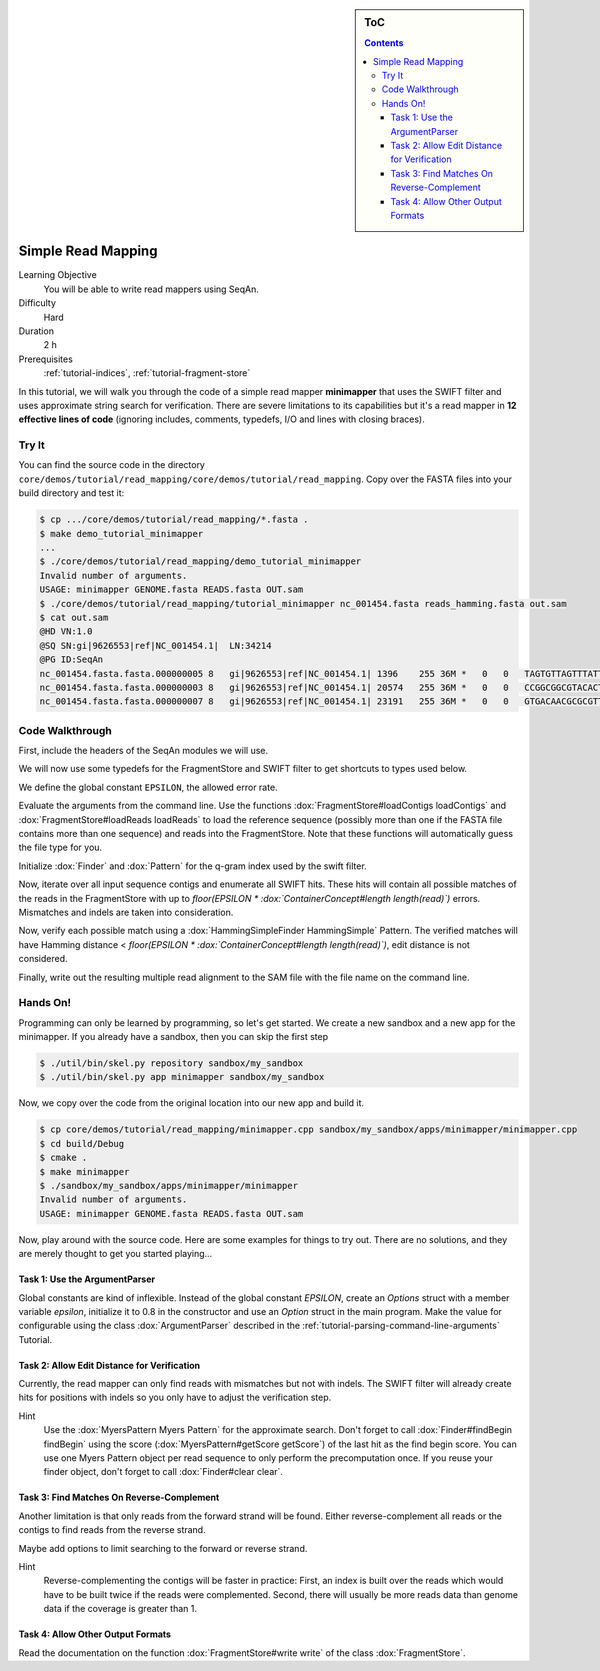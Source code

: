 .. sidebar:: ToC

   .. contents::


.. _tutorial-simple-read-mapping:

Simple Read Mapping
===================

Learning Objective
  You will be able to write read mappers using SeqAn.

Difficulty
  Hard

Duration
  2 h

Prerequisites
  :ref:`tutorial-indices`, :ref:`tutorial-fragment-store`

In this tutorial, we will walk you through the code of a simple read mapper **minimapper** that uses the SWIFT filter and uses approximate string search for verification.
There are severe limitations to its capabilities but it's a read mapper in **12 effective lines of code** (ignoring includes, comments, typedefs, I/O and lines with closing braces).

Try It
------

You can find the source code in the directory ``core/demos/tutorial/read_mapping/core/demos/tutorial/read_mapping``.
Copy over the FASTA files into your build directory and test it:

.. code-block:: console

   $ cp .../core/demos/tutorial/read_mapping/*.fasta .
   $ make demo_tutorial_minimapper
   ...
   $ ./core/demos/tutorial/read_mapping/demo_tutorial_minimapper
   Invalid number of arguments.
   USAGE: minimapper GENOME.fasta READS.fasta OUT.sam
   $ ./core/demos/tutorial/read_mapping/tutorial_minimapper nc_001454.fasta reads_hamming.fasta out.sam
   $ cat out.sam
   @HD VN:1.0
   @SQ SN:gi|9626553|ref|NC_001454.1|  LN:34214
   @PG ID:SeqAn
   nc_001454.fasta.fasta.000000005 8   gi|9626553|ref|NC_001454.1| 1396    255 36M *   0   0   TAGTGTTAGTTTATTCTGATGGAGTTGTGGAGTGAG    ]]]]]]]]]]]]]]]]]]]]]]]]]]]]]]]]]]]]
   nc_001454.fasta.fasta.000000003 8   gi|9626553|ref|NC_001454.1| 20574   255 36M *   0   0   CCGGCGGCGTACACTGGCTGGCCCTNGCCTGGAACC    ]]]]]]]]]]]]]]]]]]]]]]]]]!]]]]]]]]]]
   nc_001454.fasta.fasta.000000007 8   gi|9626553|ref|NC_001454.1| 23191   255 36M *   0   0   GTGACAACGCGCGTTTGGCCGTACTCAAACGCACCA    ]]]]]]]]]]]]]]]]]]]]]]]]]]]]]]]]]]]]

Code Walkthrough
----------------

First, include the headers of the SeqAn modules we will use.

.. includefrags:: core/demos/tutorial/read_mapping/minimapper.cpp
   :fragment: includes

We will now use some typedefs for the FragmentStore and SWIFT filter to get shortcuts to types used below.

.. includefrags:: core/demos/tutorial/read_mapping/minimapper.cpp
   :fragment: typedefs

We define the global constant ``EPSILON``, the allowed error rate.

.. includefrags:: core/demos/tutorial/read_mapping/minimapper.cpp
   :fragment: global-constants

Evaluate the arguments from the command line.
Use the functions :dox:`FragmentStore#loadContigs loadContigs` and :dox:`FragmentStore#loadReads loadReads` to load the reference sequence (possibly more than one if the FASTA file contains more than one sequence) and reads into the FragmentStore.
Note that these functions will automatically guess the file type for you.

.. includefrags:: core/demos/tutorial/read_mapping/minimapper.cpp
   :fragment: main-input

Initialize :dox:`Finder` and :dox:`Pattern` for the q-gram index used by the swift filter.

.. includefrags:: core/demos/tutorial/read_mapping/minimapper.cpp
   :fragment: pattern-finder

Now, iterate over all input sequence contigs and enumerate all SWIFT hits.
These hits will contain all possible matches of the reads in the FragmentStore with up to *floor(EPSILON \* :dox:`ContainerConcept#length length(read)`)* errors.
Mismatches and indels are taken into consideration.

.. includefrags:: core/demos/tutorial/read_mapping/minimapper.cpp
   :fragment: swift

Now, verify each possible match using a :dox:`HammingSimpleFinder HammingSimple` Pattern.
The verified matches will have Hamming distance < *floor(EPSILON \* :dox:`ContainerConcept#length length(read)`)*, edit distance is not considered.

.. includefrags:: core/demos/tutorial/read_mapping/minimapper.cpp
   :fragment: verification

Finally, write out the resulting multiple read alignment to the SAM file with the file name on the command line.

.. includefrags:: core/demos/tutorial/read_mapping/minimapper.cpp
   :fragment: main-output

Hands On!
---------

Programming can only be learned by programming, so let's get started.
We create a new sandbox and a new app for the minimapper.
If you already have a sandbox, then you can skip the first step

.. code-block:: console

   $ ./util/bin/skel.py repository sandbox/my_sandbox
   $ ./util/bin/skel.py app minimapper sandbox/my_sandbox

Now, we copy over the code from the original location into our new app and build it.

.. code-block:: console

   $ cp core/demos/tutorial/read_mapping/minimapper.cpp sandbox/my_sandbox/apps/minimapper/minimapper.cpp
   $ cd build/Debug
   $ cmake .
   $ make minimapper
   $ ./sandbox/my_sandbox/apps/minimapper/minimapper
   Invalid number of arguments.
   USAGE: minimapper GENOME.fasta READS.fasta OUT.sam

Now, play around with the source code.
Here are some examples for things to try out.
There are no solutions, and they are merely thought to get you started playing...

Task 1: Use the ArgumentParser
""""""""""""""""""""""""""""""

Global constants are kind of inflexible.
Instead of the global constant *EPSILON*, create an *Options* struct with a member variable *epsilon*, initialize it to 0.8 in the constructor and use an *Option* struct in the main program.
Make the value for configurable using the class :dox:`ArgumentParser` described in the :ref:`tutorial-parsing-command-line-arguments` Tutorial.

Task 2: Allow Edit Distance for Verification
""""""""""""""""""""""""""""""""""""""""""""

Currently, the read mapper can only find reads with mismatches but not
with indels. The SWIFT filter will already create hits for positions
with indels so you only have to adjust the verification step.

Hint
  Use the :dox:`MyersPattern Myers Pattern` for the approximate search.
  Don't forget to call :dox:`Finder#findBegin findBegin` using the score (:dox:`MyersPattern#getScore getScore`) of the last hit as the find begin score.
  You can use one Myers Pattern object per read sequence to only perform the precomputation once.
  If you reuse your finder object, don't forget to call :dox:`Finder#clear clear`.

Task 3: Find Matches On Reverse-Complement
""""""""""""""""""""""""""""""""""""""""""

Another limitation is that only reads from the forward strand will be found.
Either reverse-complement all reads or the contigs to find reads from the reverse strand.

Maybe add options to limit searching to the forward or reverse strand.

Hint
  Reverse-complementing the contigs will be faster in practice:
  First, an index is built over the reads which would have to be built twice if the reads were complemented.
  Second, there will usually be more reads data than genome data if the coverage is greater than 1.

Task 4: Allow Other Output Formats
""""""""""""""""""""""""""""""""""

Read the documentation on the function :dox:`FragmentStore#write write` of the class :dox:`FragmentStore`.
